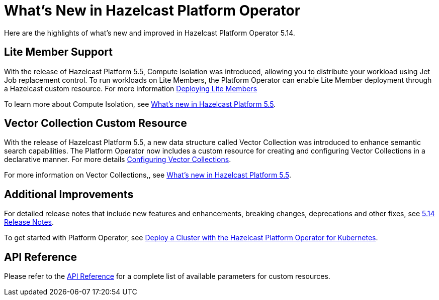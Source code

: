 = What's New in Hazelcast Platform Operator
:description: Here are the highlights of what's new and improved in Hazelcast Platform Operator 5.14.

{description}


== Lite Member Support

With the release of Hazelcast Platform 5.5, Compute Isolation was introduced, allowing you to distribute your workload using Jet Job replacement control. To run workloads on Lite Members, the Platform Operator can enable Lite Member deployment through a Hazelcast custom resource. For more information xref:lite-members.adoc[Deploying Lite Members]

To learn more about Compute Isolation, see https://docs.hazelcast.com/hazelcast/latest/whats-new#distribute-your-workload-with-jet-job-placement-control[What's new in Hazelcast Platform 5.5].


== Vector Collection Custom Resource

With the release of Hazelcast Platform 5.5, a new data structure called Vector Collection was introduced to enhance semantic search capabilities. The Platform Operator now includes a custom resource for creating and configuring Vector Collections in a declarative manner. For more details xref:vector-collection-configuration.adoc[Configuring Vector Collections].

For more information on Vector Collections,, see https://docs.hazelcast.com/hazelcast/5.5/whats-new#new-vector-collection-for-building-semantic-search-beta[What's new in Hazelcast Platform 5.5].

== Additional Improvements

For detailed release notes that include new features and enhancements, breaking changes, deprecations and other fixes, see xref:release-notes.adoc[5.14 Release Notes].

To get started with Platform Operator, see xref:get-started.adoc[Deploy a Cluster with the Hazelcast Platform Operator for Kubernetes].

== API Reference

Please refer to the xref:api-ref.adoc[API Reference] for a complete list of available parameters for custom resources.
